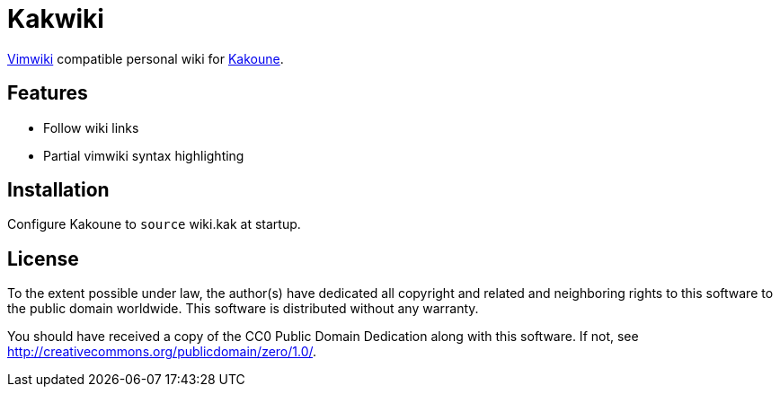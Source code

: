Kakwiki
=======

https://vimwiki.github.io/[Vimwiki] compatible personal wiki for
http://kakoune.org[Kakoune].

Features
--------

* Follow wiki links
* Partial vimwiki syntax highlighting

Installation
------------

Configure Kakoune to `source` wiki.kak at startup.

License
-------

To the extent possible under law, the author(s) have dedicated all copyright and
related and neighboring rights to this software to the public domain worldwide.
This software is distributed without any warranty.

You should have received a copy of the CC0 Public Domain Dedication along with
this software. If not, see http://creativecommons.org/publicdomain/zero/1.0/.
